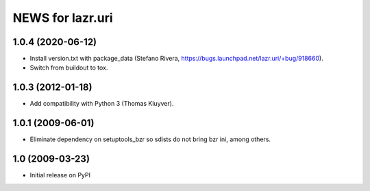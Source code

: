 =================
NEWS for lazr.uri
=================

1.0.4 (2020-06-12)
==================

- Install version.txt with package_data (Stefano Rivera,
  https://bugs.launchpad.net/lazr.uri/+bug/918660).
- Switch from buildout to tox.

1.0.3 (2012-01-18)
==================

- Add compatibility with Python 3 (Thomas Kluyver).

1.0.1 (2009-06-01)
==================

- Eliminate dependency on setuptools_bzr so sdists do not bring bzr ini, among
  others.

1.0 (2009-03-23)
================

- Initial release on PyPI
